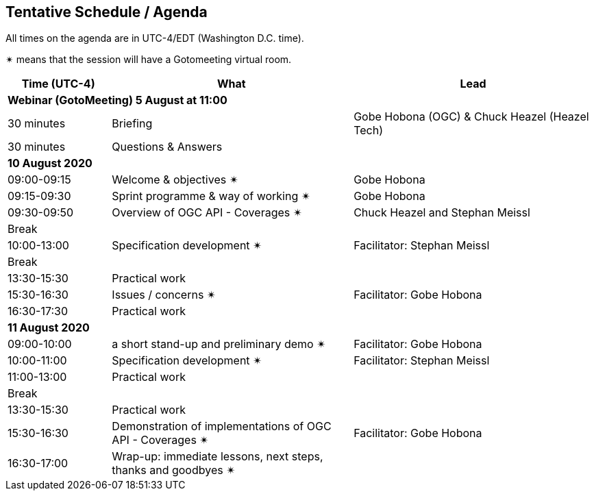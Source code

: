 == Tentative Schedule / Agenda

All times on the agenda are in UTC-4/EDT (Washington D.C. time).

&#10036; means that the session will have a Gotomeeting virtual room.

[cols="3,7,7a",options="header",]
|===
|*Time* (UTC-4) |*What* |*Lead*
3+|*Webinar (GotoMeeting) 5 August at 11:00*
|30 minutes| Briefing | Gobe Hobona (OGC) & Chuck Heazel (Heazel Tech)
|30 minutes |Questions & Answers|
3+|*10 August 2020*
|09:00-09:15 |Welcome & objectives &#10036; | Gobe Hobona
|09:15-09:30 |Sprint programme & way of working &#10036; |  Gobe Hobona
|09:30-09:50 |Overview of OGC API - Coverages &#10036; |  Chuck Heazel and Stephan Meissl
|Break||
|10:00-13:00 |Specification development &#10036;| Facilitator:  Stephan Meissl
|Break| |
|13:30-15:30 |Practical work|
|15:30-16:30 |Issues / concerns &#10036; | Facilitator:  Gobe Hobona
|16:30-17:30 |Practical work|
3+|*11 August 2020*
|09:00-10:00 |a short stand-up and preliminary demo &#10036; |Facilitator: Gobe Hobona
|10:00-11:00 |Specification development &#10036;| Facilitator:  Stephan Meissl
|11:00-13:00 |Practical work|
|Break| |
|13:30-15:30 |Practical work|
|15:30-16:30
a|Demonstration of implementations of OGC API - Coverages &#10036;
|Facilitator: Gobe Hobona
|16:30-17:00 |Wrap-up: immediate lessons, next steps, thanks and goodbyes &#10036; |
|===

